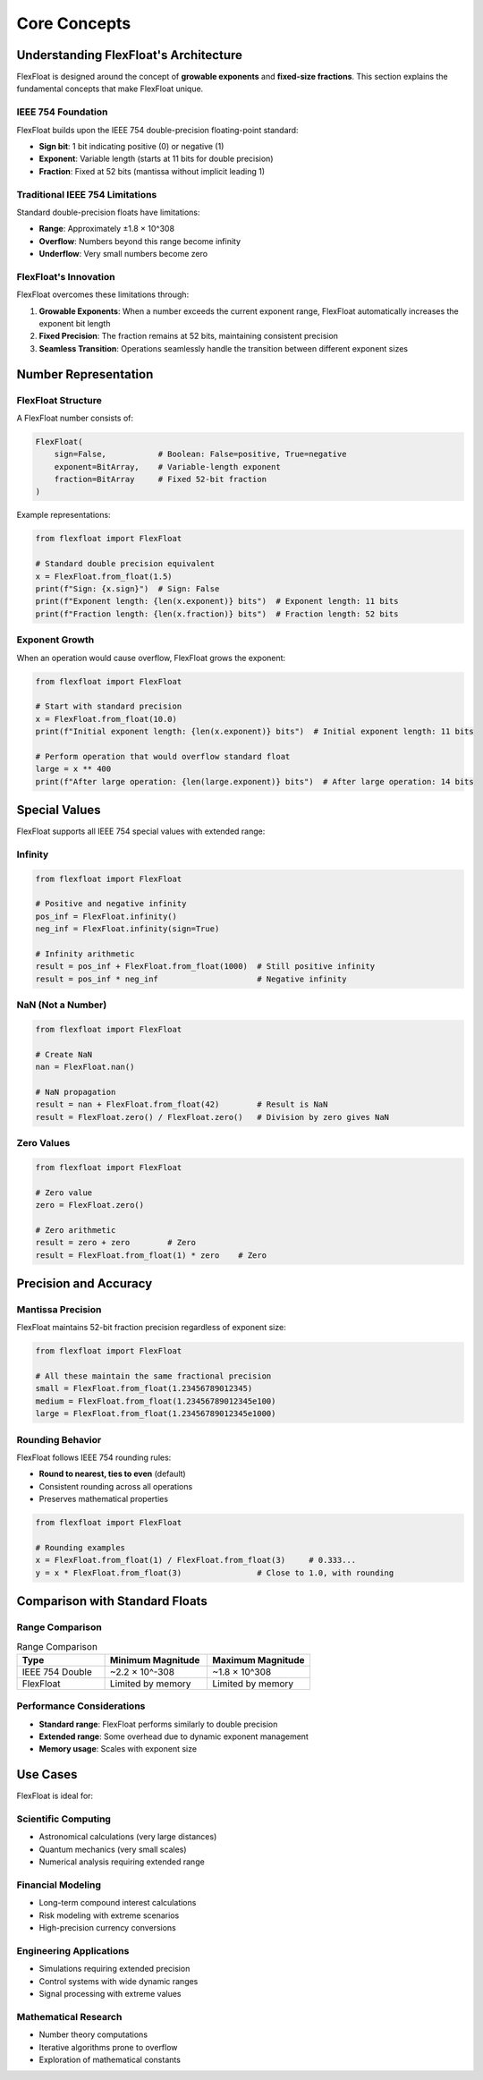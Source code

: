 Core Concepts
=============

Understanding FlexFloat's Architecture
--------------------------------------

FlexFloat is designed around the concept of **growable exponents** and **fixed-size fractions**. This section explains the fundamental concepts that make FlexFloat unique.

IEEE 754 Foundation
~~~~~~~~~~~~~~~~~~~

FlexFloat builds upon the IEEE 754 double-precision floating-point standard:

- **Sign bit**: 1 bit indicating positive (0) or negative (1)
- **Exponent**: Variable length (starts at 11 bits for double precision)
- **Fraction**: Fixed at 52 bits (mantissa without implicit leading 1)

Traditional IEEE 754 Limitations
~~~~~~~~~~~~~~~~~~~~~~~~~~~~~~~~

Standard double-precision floats have limitations:

- **Range**: Approximately ±1.8 × 10^308
- **Overflow**: Numbers beyond this range become infinity
- **Underflow**: Very small numbers become zero

FlexFloat's Innovation
~~~~~~~~~~~~~~~~~~~~~~

FlexFloat overcomes these limitations through:

1. **Growable Exponents**: When a number exceeds the current exponent range, FlexFloat automatically increases the exponent bit length
2. **Fixed Precision**: The fraction remains at 52 bits, maintaining consistent precision
3. **Seamless Transition**: Operations seamlessly handle the transition between different exponent sizes

Number Representation
---------------------

FlexFloat Structure
~~~~~~~~~~~~~~~~~~~

A FlexFloat number consists of:

.. code-block:: python

   FlexFloat(
       sign=False,           # Boolean: False=positive, True=negative
       exponent=BitArray,    # Variable-length exponent
       fraction=BitArray     # Fixed 52-bit fraction
   )

Example representations:

.. code-block:: python

   from flexfloat import FlexFloat

   # Standard double precision equivalent
   x = FlexFloat.from_float(1.5)
   print(f"Sign: {x.sign}")  # Sign: False
   print(f"Exponent length: {len(x.exponent)} bits")  # Exponent length: 11 bits
   print(f"Fraction length: {len(x.fraction)} bits")  # Fraction length: 52 bits

Exponent Growth
~~~~~~~~~~~~~~~

When an operation would cause overflow, FlexFloat grows the exponent:

.. code-block:: python

   from flexfloat import FlexFloat

   # Start with standard precision
   x = FlexFloat.from_float(10.0)
   print(f"Initial exponent length: {len(x.exponent)} bits")  # Initial exponent length: 11 bits

   # Perform operation that would overflow standard float
   large = x ** 400
   print(f"After large operation: {len(large.exponent)} bits")  # After large operation: 14 bits

Special Values
--------------

FlexFloat supports all IEEE 754 special values with extended range:

Infinity
~~~~~~~~

.. code-block:: python

   from flexfloat import FlexFloat

   # Positive and negative infinity
   pos_inf = FlexFloat.infinity()
   neg_inf = FlexFloat.infinity(sign=True)

   # Infinity arithmetic
   result = pos_inf + FlexFloat.from_float(1000)  # Still positive infinity
   result = pos_inf * neg_inf                     # Negative infinity

NaN (Not a Number)
~~~~~~~~~~~~~~~~~~

.. code-block:: python

   from flexfloat import FlexFloat

   # Create NaN
   nan = FlexFloat.nan()

   # NaN propagation
   result = nan + FlexFloat.from_float(42)        # Result is NaN
   result = FlexFloat.zero() / FlexFloat.zero()   # Division by zero gives NaN

Zero Values
~~~~~~~~~~~

.. code-block:: python

   from flexfloat import FlexFloat

   # Zero value
   zero = FlexFloat.zero()

   # Zero arithmetic
   result = zero + zero        # Zero
   result = FlexFloat.from_float(1) * zero    # Zero

Precision and Accuracy
----------------------

Mantissa Precision
~~~~~~~~~~~~~~~~~~

FlexFloat maintains 52-bit fraction precision regardless of exponent size:

.. code-block:: python

   from flexfloat import FlexFloat

   # All these maintain the same fractional precision
   small = FlexFloat.from_float(1.23456789012345)
   medium = FlexFloat.from_float(1.23456789012345e100)
   large = FlexFloat.from_float(1.23456789012345e1000)

Rounding Behavior
~~~~~~~~~~~~~~~~~

FlexFloat follows IEEE 754 rounding rules:

- **Round to nearest, ties to even** (default)
- Consistent rounding across all operations
- Preserves mathematical properties

.. code-block:: python

   from flexfloat import FlexFloat

   # Rounding examples
   x = FlexFloat.from_float(1) / FlexFloat.from_float(3)     # 0.333...
   y = x * FlexFloat.from_float(3)                # Close to 1.0, with rounding

Comparison with Standard Floats
-------------------------------

Range Comparison
~~~~~~~~~~~~~~~~

.. list-table:: Range Comparison
   :header-rows: 1
   :widths: 30 35 35

   * - Type
     - Minimum Magnitude
     - Maximum Magnitude
   * - IEEE 754 Double
     - ~2.2 × 10^-308
     - ~1.8 × 10^308
   * - FlexFloat
     - Limited by memory
     - Limited by memory

Performance Considerations
~~~~~~~~~~~~~~~~~~~~~~~~~~

- **Standard range**: FlexFloat performs similarly to double precision
- **Extended range**: Some overhead due to dynamic exponent management
- **Memory usage**: Scales with exponent size

Use Cases
---------

FlexFloat is ideal for:

Scientific Computing
~~~~~~~~~~~~~~~~~~~~

- Astronomical calculations (very large distances)
- Quantum mechanics (very small scales)
- Numerical analysis requiring extended range

Financial Modeling
~~~~~~~~~~~~~~~~~~

- Long-term compound interest calculations
- Risk modeling with extreme scenarios
- High-precision currency conversions

Engineering Applications
~~~~~~~~~~~~~~~~~~~~~~~~

- Simulations requiring extended precision
- Control systems with wide dynamic ranges
- Signal processing with extreme values

Mathematical Research
~~~~~~~~~~~~~~~~~~~~~

- Number theory computations
- Iterative algorithms prone to overflow
- Exploration of mathematical constants
